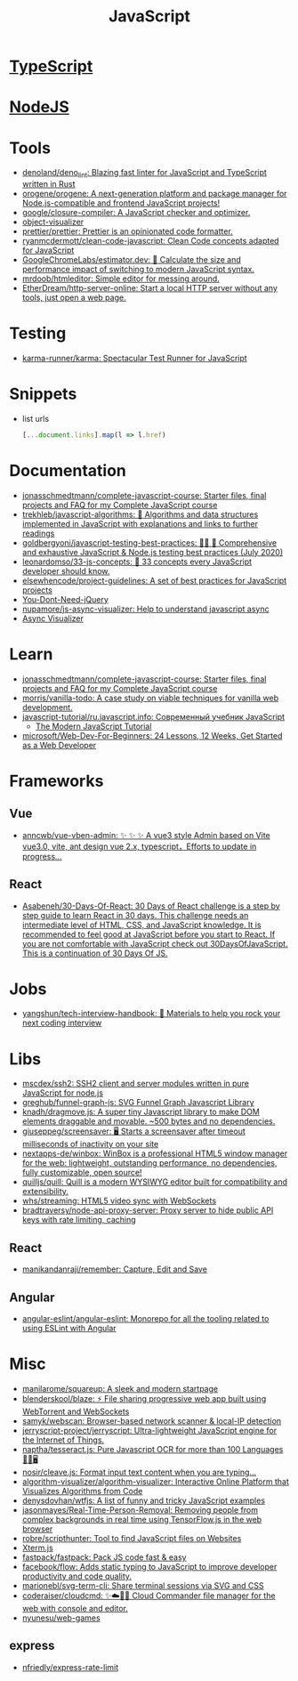 :PROPERTIES:
:ID:       af5ca705-2878-4749-9fcc-866dc68b9796
:END:
#+title: JavaScript

* [[id:e3127fa8-3953-4bf8-a842-d20395143750][TypeScript]]

* [[id:a7e25777-da1a-47ec-85f8-7ace73c57e08][NodeJS]]

* Tools

- [[https://github.com/denoland/deno_lint][denoland/deno_lint: Blazing fast linter for JavaScript and TypeScript written in Rust]]
- [[https://github.com/orogene/orogene][orogene/orogene: A next-generation platform and package manager for Node.js-compatible and frontend JavaScript projects!]]
- [[https://github.com/google/closure-compiler][google/closure-compiler: A JavaScript checker and optimizer.]]
- [[https://github.com/iendeavor/object-visualizer][object-visualizer]]
- [[https://github.com/prettier/prettier][prettier/prettier: Prettier is an opinionated code formatter.]]
- [[https://github.com/ryanmcdermott/clean-code-javascript][ryanmcdermott/clean-code-javascript: Clean Code concepts adapted for JavaScript]]
- [[https://github.com/GoogleChromeLabs/estimator.dev][GoogleChromeLabs/estimator.dev: 🧮 Calculate the size and performance impact of switching to modern JavaScript syntax.]]
- [[https://github.com/mrdoob/htmleditor][mrdoob/htmleditor: Simple editor for messing around.]]
- [[https://github.com/EtherDream/http-server-online][EtherDream/http-server-online: Start a local HTTP server without any tools, just open a web page.]]

* Testing
- [[https://github.com/karma-runner/karma][karma-runner/karma: Spectacular Test Runner for JavaScript]]

* Snippets

- list urls
  #+begin_src javascript
    [...document.links].map(l => l.href)
  #+end_src

* Documentation

- [[https://github.com/jonasschmedtmann/complete-javascript-course][jonasschmedtmann/complete-javascript-course: Starter files, final projects and FAQ for my Complete JavaScript course]]
- [[https://github.com/trekhleb/javascript-algorithms][trekhleb/javascript-algorithms: 📝 Algorithms and data structures implemented in JavaScript with explanations and links to further readings]]
- [[https://github.com/goldbergyoni/javascript-testing-best-practices][goldbergyoni/javascript-testing-best-practices: 📗🌐 🚢 Comprehensive and exhaustive JavaScript & Node.js testing best practices (July 2020)]]
- [[https://github.com/leonardomso/33-js-concepts][leonardomso/33-js-concepts: 📜 33 concepts every JavaScript developer should know.]]
- [[https://github.com/elsewhencode/project-guidelines][elsewhencode/project-guidelines: A set of best practices for JavaScript projects]]
- [[https://github.com/nefe/You-Dont-Need-jQuery][You-Dont-Need-jQuery]]
- [[https://github.com/nupamore/js-async-visualizer][nupamore/js-async-visualizer: Help to understand javascript async]]
- [[https://nupamore.github.io/js-async-visualizer/][Async Visualizer]]

* Learn
- [[https://github.com/jonasschmedtmann/complete-javascript-course][jonasschmedtmann/complete-javascript-course: Starter files, final projects and FAQ for my Complete JavaScript course]]
- [[https://github.com/morris/vanilla-todo][morris/vanilla-todo: A case study on viable techniques for vanilla web development.]]
- [[https://github.com/javascript-tutorial/ru.javascript.info][javascript-tutorial/ru.javascript.info: Современный учебник JavaScript]]
  - [[https://javascript.info/][The Modern JavaScript Tutorial]]
- [[https://github.com/microsoft/Web-Dev-For-Beginners][microsoft/Web-Dev-For-Beginners: 24 Lessons, 12 Weeks, Get Started as a Web Developer]]

* Frameworks

** Vue
- [[https://github.com/anncwb/vue-vben-admin][anncwb/vue-vben-admin: ✨ ✨ ✨ A vue3 style Admin based on Vite vue3.0, vite, ant design vue 2.x, typescript，Efforts to update in progress...]]

** React
- [[https://github.com/Asabeneh/30-Days-Of-React][Asabeneh/30-Days-Of-React: 30 Days of React challenge is a step by step guide to learn React in 30 days. This challenge needs an intermediate level of HTML, CSS, and JavaScript knowledge. It is recommended to feel good at JavaScript before you start to React. If you are not comfortable with JavaScript check out 30DaysOfJavaScript. This is a continuation of 30 Days Of JS.]]

* Jobs

- [[https://github.com/yangshun/tech-interview-handbook][yangshun/tech-interview-handbook: 💯 Materials to help you rock your next coding interview]]

* Libs
- [[https://github.com/mscdex/ssh2][mscdex/ssh2: SSH2 client and server modules written in pure JavaScript for node.js]]
- [[https://github.com/greghub/funnel-graph-js][greghub/funnel-graph-js: SVG Funnel Graph Javascript Library]]
- [[https://github.com/knadh/dragmove.js][knadh/dragmove.js: A super tiny Javascript library to make DOM elements draggable and movable. ~500 bytes and no dependencies.]]
- [[https://github.com/giuseppeg/screensaver][giuseppeg/screensaver: 🖥 Starts a screensaver after timeout milliseconds of inactivity on your site]]
- [[https://github.com/nextapps-de/winbox][nextapps-de/winbox: WinBox is a professional HTML5 window manager for the web: lightweight, outstanding performance, no dependencies, fully customizable, open source!]]
- [[https://github.com/quilljs/quill][quilljs/quill: Quill is a modern WYSIWYG editor built for compatibility and extensibility.]]
- [[https://github.com/whs/streaming][whs/streaming: HTML5 video sync with WebSockets]]
- [[https://github.com/bradtraversy/node-api-proxy-server][bradtraversy/node-api-proxy-server: Proxy server to hide public API keys with rate limiting, caching]]

** React
- [[https://github.com/manikandanraji/remember][manikandanraji/remember: Capture, Edit and Save]]

** Angular
- [[https://github.com/angular-eslint/angular-eslint#readme][angular-eslint/angular-eslint: Monorepo for all the tooling related to using ESLint with Angular]]

* Misc

- [[https://github.com/manilarome/squareup][manilarome/squareup: A sleek and modern startpage]]
- [[https://github.com/blenderskool/blaze][blenderskool/blaze: ⚡ File sharing progressive web app built using WebTorrent and WebSockets]]
- [[https://github.com/samyk/webscan][samyk/webscan: Browser-based network scanner & local-IP detection]]
- [[https://github.com/jerryscript-project/jerryscript][jerryscript-project/jerryscript: Ultra-lightweight JavaScript engine for the Internet of Things.]]
- [[https://github.com/naptha/tesseract.js#tesseractjs][naptha/tesseract.js: Pure Javascript OCR for more than 100 Languages 📖🎉🖥]]
- [[https://github.com/nosir/cleave.js][nosir/cleave.js: Format input text content when you are typing...]]
- [[https://github.com/algorithm-visualizer/algorithm-visualizer][algorithm-visualizer/algorithm-visualizer: Interactive Online Platform that Visualizes Algorithms from Code]]
- [[https://github.com/denysdovhan/wtfjs][denysdovhan/wtfjs: A list of funny and tricky JavaScript examples]]
- [[https://github.com/jasonmayes/Real-Time-Person-Removal][jasonmayes/Real-Time-Person-Removal: Removing people from complex backgrounds in real time using TensorFlow.js in the web browser]]
- [[https://github.com/robre/scripthunter][robre/scripthunter: Tool to find JavaScript files on Websites]]
- [[https://xtermjs.org/][Xterm.js]]
- [[https://github.com/fastpack/fastpack][fastpack/fastpack: Pack JS code fast & easy]]
- [[https://github.com/facebook/flow][facebook/flow: Adds static typing to JavaScript to improve developer productivity and code quality.]]
- [[https://github.com/marionebl/svg-term-cli][marionebl/svg-term-cli: Share terminal sessions via SVG and CSS]]
- [[https://github.com/coderaiser/cloudcmd][coderaiser/cloudcmd: ✨☁️📁✨ Cloud Commander file manager for the web with console and editor.]]
- [[https://github.com/nyunesu/web-games][nyunesu/web-games]]

** express
- [[https://github.com/nfriedly/express-rate-limit][nfriedly/express-rate-limit]]
